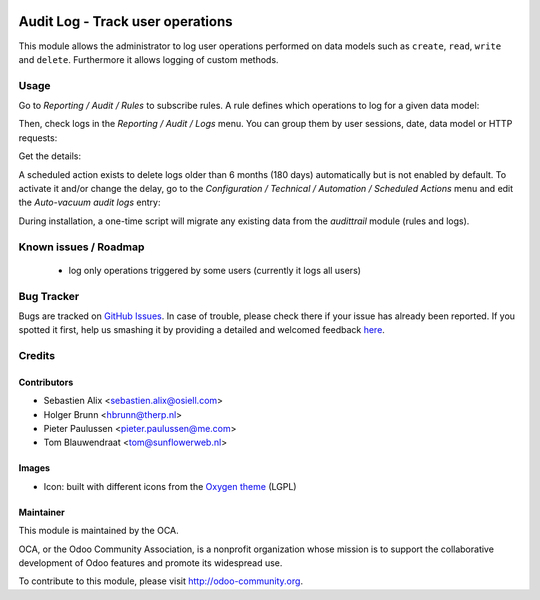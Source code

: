 .. image:: https://img.shields.io/badge/licence-AGPL--3-blue.svg
    :target: http://www.gnu.org/licenses/agpl-3.0-standalone.html
    :alt: License: AGPL-3

=================================
Audit Log - Track user operations
=================================

This module allows the administrator to log user operations performed on data
models such as ``create``, ``read``, ``write`` and ``delete``. Furthermore
it allows logging of custom methods.

Usage
=====

Go to `Reporting / Audit / Rules` to subscribe rules. A rule defines which
operations to log for a given data model:

.. image:: /auditlog/static/description/rule.png

Then, check logs in the `Reporting / Audit / Logs` menu. You can group them by
user sessions, date, data model or HTTP requests:

.. image:: /auditlog/static/description/logs.png

Get the details:

.. image:: /auditlog/static/description/log.png

A scheduled action exists to delete logs older than 6 months (180 days)
automatically but is not enabled by default.
To activate it and/or change the delay, go to the
`Configuration / Technical / Automation / Scheduled Actions` menu and edit the
`Auto-vacuum audit logs` entry:

.. image:: /auditlog/static/description/autovacuum.png

During installation, a one-time script will migrate any existing data from the
`audittrail` module (rules and logs).

Known issues / Roadmap
======================

 * log only operations triggered by some users (currently it logs all users)


Bug Tracker
===========

Bugs are tracked on `GitHub Issues <https://github.com/OCA/server-tools/issues>`_.
In case of trouble, please check there if your issue has already been reported.
If you spotted it first, help us smashing it by providing a detailed and welcomed feedback
`here <https://github.com/OCA/server-tools/issues/new?body=module:%20auditlog%0Aversion:%208.0%0A%0A**Steps%20to%20reproduce**%0A-%20...%0A%0A**Current%20behavior**%0A%0A**Expected%20behavior**>`_.


Credits
=======

Contributors
------------

* Sebastien Alix <sebastien.alix@osiell.com>
* Holger Brunn <hbrunn@therp.nl>
* Pieter Paulussen <pieter.paulussen@me.com>
* Tom Blauwendraat <tom@sunflowerweb.nl>

Images
------

* Icon: built with different icons from the `Oxygen theme <https://en.wikipedia.org/wiki/Oxygen_Project>`_ (LGPL)

Maintainer
----------

.. image:: http://odoo-community.org/logo.png
   :alt: Odoo Community Association
   :target: http://odoo-community.org

This module is maintained by the OCA.

OCA, or the Odoo Community Association, is a nonprofit organization whose mission is to support the collaborative development of Odoo features and promote its widespread use.

To contribute to this module, please visit http://odoo-community.org.
